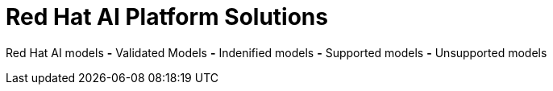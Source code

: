 = Red Hat AI Platform Solutions

Red Hat AI models
*-* Validated Models
*-* Indenified models
*-* Supported models
*-* Unsupported models



